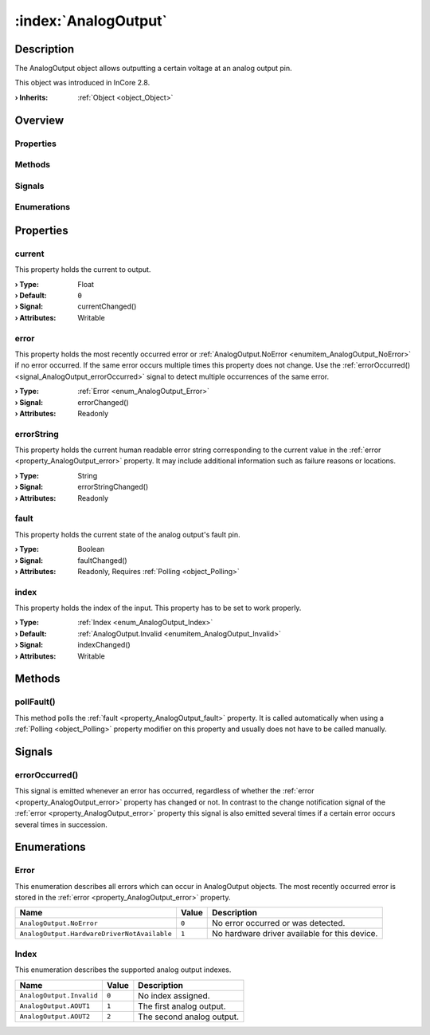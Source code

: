 
.. _object_AnalogOutput:


:index:`AnalogOutput`
---------------------

Description
***********

The AnalogOutput object allows outputting a certain voltage at an analog output pin.

This object was introduced in InCore 2.8.

:**› Inherits**: :ref:`Object <object_Object>`

Overview
********

Properties
++++++++++

.. hlist::
  :columns: 1

  * :ref:`current <property_AnalogOutput_current>`
  * :ref:`error <property_AnalogOutput_error>`
  * :ref:`errorString <property_AnalogOutput_errorString>`
  * :ref:`fault <property_AnalogOutput_fault>`
  * :ref:`index <property_AnalogOutput_index>`
  * :ref:`Object.objectId <property_Object_objectId>`
  * :ref:`Object.parent <property_Object_parent>`

Methods
+++++++

.. hlist::
  :columns: 1

  * :ref:`pollFault() <method_AnalogOutput_pollFault>`
  * :ref:`Object.deserializeProperties() <method_Object_deserializeProperties>`
  * :ref:`Object.fromJson() <method_Object_fromJson>`
  * :ref:`Object.serializeProperties() <method_Object_serializeProperties>`
  * :ref:`Object.toJson() <method_Object_toJson>`

Signals
+++++++

.. hlist::
  :columns: 1

  * :ref:`errorOccurred() <signal_AnalogOutput_errorOccurred>`
  * :ref:`Object.completed() <signal_Object_completed>`

Enumerations
++++++++++++

.. hlist::
  :columns: 1

  * :ref:`Error <enum_AnalogOutput_Error>`
  * :ref:`Index <enum_AnalogOutput_Index>`



Properties
**********


.. _property_AnalogOutput_current:

.. _signal_AnalogOutput_currentChanged:

.. index::
   single: current

current
+++++++

This property holds the current to output.

:**› Type**: Float
:**› Default**: ``0``
:**› Signal**: currentChanged()
:**› Attributes**: Writable


.. _property_AnalogOutput_error:

.. _signal_AnalogOutput_errorChanged:

.. index::
   single: error

error
+++++

This property holds the most recently occurred error or :ref:`AnalogOutput.NoError <enumitem_AnalogOutput_NoError>` if no error occurred. If the same error occurs multiple times this property does not change. Use the :ref:`errorOccurred() <signal_AnalogOutput_errorOccurred>` signal to detect multiple occurrences of the same error.

:**› Type**: :ref:`Error <enum_AnalogOutput_Error>`
:**› Signal**: errorChanged()
:**› Attributes**: Readonly


.. _property_AnalogOutput_errorString:

.. _signal_AnalogOutput_errorStringChanged:

.. index::
   single: errorString

errorString
+++++++++++

This property holds the current human readable error string corresponding to the current value in the :ref:`error <property_AnalogOutput_error>` property. It may include additional information such as failure reasons or locations.

:**› Type**: String
:**› Signal**: errorStringChanged()
:**› Attributes**: Readonly


.. _property_AnalogOutput_fault:

.. _signal_AnalogOutput_faultChanged:

.. index::
   single: fault

fault
+++++

This property holds the current state of the analog output's fault pin.

:**› Type**: Boolean
:**› Signal**: faultChanged()
:**› Attributes**: Readonly, Requires :ref:`Polling <object_Polling>`


.. _property_AnalogOutput_index:

.. _signal_AnalogOutput_indexChanged:

.. index::
   single: index

index
+++++

This property holds the index of the input. This property has to be set to work properly.

:**› Type**: :ref:`Index <enum_AnalogOutput_Index>`
:**› Default**: :ref:`AnalogOutput.Invalid <enumitem_AnalogOutput_Invalid>`
:**› Signal**: indexChanged()
:**› Attributes**: Writable

Methods
*******


.. _method_AnalogOutput_pollFault:

.. index::
   single: pollFault

pollFault()
+++++++++++

This method polls the :ref:`fault <property_AnalogOutput_fault>` property. It is called automatically when using a :ref:`Polling <object_Polling>` property modifier on this property and usually does not have to be called manually.


Signals
*******


.. _signal_AnalogOutput_errorOccurred:

.. index::
   single: errorOccurred

errorOccurred()
+++++++++++++++

This signal is emitted whenever an error has occurred, regardless of whether the :ref:`error <property_AnalogOutput_error>` property has changed or not. In contrast to the change notification signal of the :ref:`error <property_AnalogOutput_error>` property this signal is also emitted several times if a certain error occurs several times in succession.


Enumerations
************


.. _enum_AnalogOutput_Error:

.. index::
   single: Error

Error
+++++

This enumeration describes all errors which can occur in AnalogOutput objects. The most recently occurred error is stored in the :ref:`error <property_AnalogOutput_error>` property.

.. index::
   single: AnalogOutput.NoError
.. index::
   single: AnalogOutput.HardwareDriverNotAvailable
.. list-table::
  :widths: auto
  :header-rows: 1

  * - Name
    - Value
    - Description

      .. _enumitem_AnalogOutput_NoError:
  * - ``AnalogOutput.NoError``
    - ``0``
    - No error occurred or was detected.

      .. _enumitem_AnalogOutput_HardwareDriverNotAvailable:
  * - ``AnalogOutput.HardwareDriverNotAvailable``
    - ``1``
    - No hardware driver available for this device.


.. _enum_AnalogOutput_Index:

.. index::
   single: Index

Index
+++++

This enumeration describes the supported analog output indexes.

.. index::
   single: AnalogOutput.Invalid
.. index::
   single: AnalogOutput.AOUT1
.. index::
   single: AnalogOutput.AOUT2
.. list-table::
  :widths: auto
  :header-rows: 1

  * - Name
    - Value
    - Description

      .. _enumitem_AnalogOutput_Invalid:
  * - ``AnalogOutput.Invalid``
    - ``0``
    - No index assigned.

      .. _enumitem_AnalogOutput_AOUT1:
  * - ``AnalogOutput.AOUT1``
    - ``1``
    - The first analog output.

      .. _enumitem_AnalogOutput_AOUT2:
  * - ``AnalogOutput.AOUT2``
    - ``2``
    - The second analog output.

